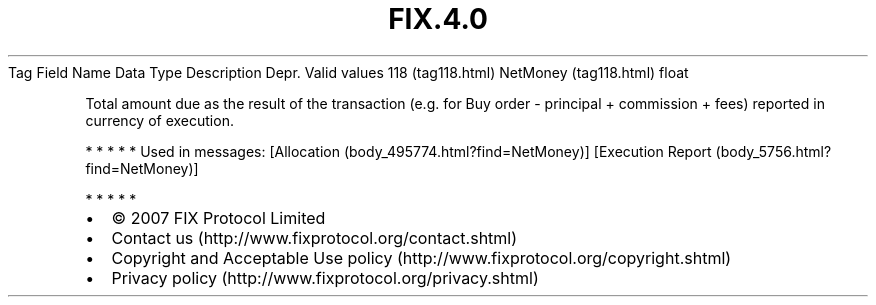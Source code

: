 .TH FIX.4.0 "" "" "Tag #118"
Tag
Field Name
Data Type
Description
Depr.
Valid values
118 (tag118.html)
NetMoney (tag118.html)
float
.PP
Total amount due as the result of the transaction (e.g. for Buy
order - principal + commission + fees) reported in currency of
execution.
.PP
   *   *   *   *   *
Used in messages:
[Allocation (body_495774.html?find=NetMoney)]
[Execution Report (body_5756.html?find=NetMoney)]
.PP
   *   *   *   *   *
.PP
.PP
.IP \[bu] 2
© 2007 FIX Protocol Limited
.IP \[bu] 2
Contact us (http://www.fixprotocol.org/contact.shtml)
.IP \[bu] 2
Copyright and Acceptable Use policy (http://www.fixprotocol.org/copyright.shtml)
.IP \[bu] 2
Privacy policy (http://www.fixprotocol.org/privacy.shtml)

